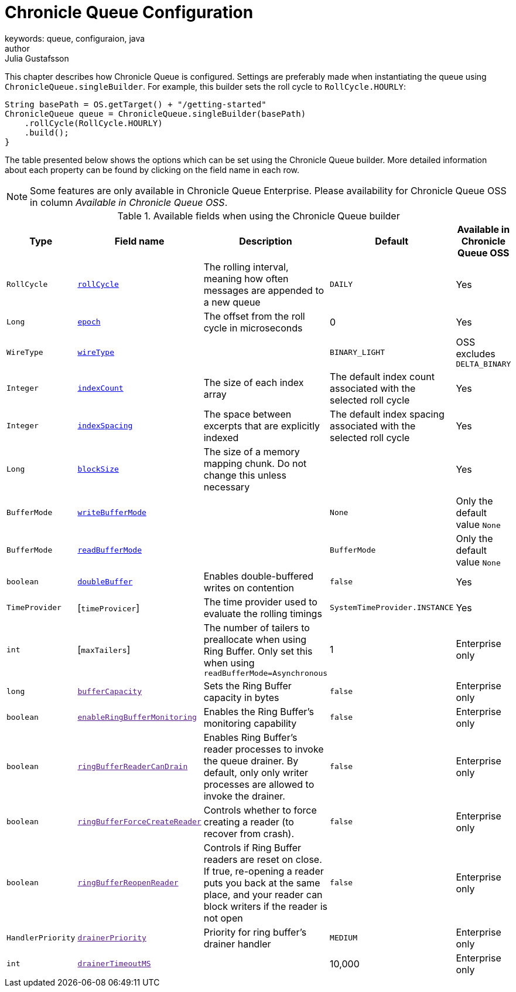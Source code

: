 = Chronicle Queue Configuration
keywords: queue, configuraion, java
author: Julia Gustafsson
:reftext: Chronicle Queue Configuration
:navtitle: Chronicle Queue Configuration
:source-highlighter: highlight.js

This chapter describes how Chronicle Queue is configured. Settings are preferably made when instantiating the queue using `ChronicleQueue.singleBuilder`. For example, this builder sets the roll cycle to `RollCycle.HOURLY`:

[source, java]
----
String basePath = OS.getTarget() + "/getting-started"
ChronicleQueue queue = ChronicleQueue.singleBuilder(basePath)
    .rollCycle(RollCycle.HOURLY)
    .build();
}
----

The table presented below shows the options which can be set using the Chronicle Queue builder. More detailed information about each property can be found by clicking on the field name in each row.

NOTE: Some features are only available in Chronicle Queue Enterprise. Please availability for Chronicle Queue OSS in column _Available in Chronicle Queue OSS_.

.Available fields when using the Chronicle Queue builder
|===
| Type | Field name | Description | Default | Available in Chronicle Queue OSS

| `RollCycle` | xref:roll-cycle.adoc[`rollCycle`] | The rolling interval, meaning how often messages are appended to a new queue | `DAILY` | Yes
| `Long` | xref:roll-cycle.adoc#epoch[`epoch`] | The offset from the roll cycle in microseconds | 0 | Yes
| `WireType` | xref:wire-type.adoc[`wireType`] |  | `BINARY_LIGHT` | OSS excludes `DELTA_BINARY`
| `Integer` | xref:index-count.adoc[`indexCount`] | The size of each index array  | The default index count associated with the selected roll cycle | Yes
| `Integer`| xref:index-spacing.adoc[`indexSpacing`] | The space between excerpts that are explicitly indexed | The default index spacing associated with the selected roll cycle | Yes
| `Long` | xref:block-size.adoc[`blockSize`] | The size of a memory mapping chunk. Do not change this unless necessary |  | Yes
| `BufferMode` | xref:buffer-modes.adoc[`writeBufferMode`] | | `None` | Only the default value `None`
| `BufferMode` | xref:buffer-modes.adoc[`readBufferMode`] | | `BufferMode` | Only the default value `None`
| `boolean` | xref:double-buffer.adoc[`doubleBuffer`] | Enables double-buffered writes on contention | `false` | Yes
| `TimeProvider` | [`timeProvicer`] | The time provider used to evaluate the rolling timings | `SystemTimeProvider.INSTANCE` | Yes
| `int` | [`maxTailers`] | The number of tailers to preallocate when using Ring Buffer. Only set this when using `readBufferMode=Asynchronous` | 1 | Enterprise only
| `long` | link:[`bufferCapacity`] | Sets the Ring Buffer capacity in bytes | `false` | Enterprise only
| `boolean` | link:[`enableRingBufferMonitoring`] | Enables the Ring Buffer's monitoring capability | `false` | Enterprise only
| `boolean` | link:[`ringBufferReaderCanDrain`] | Enables Ring Buffer's reader processes to invoke the queue drainer. By default, only only writer processes are allowed to invoke the drainer. | `false` | Enterprise only
| `boolean` | link:[`ringBufferForceCreateReader`] | Controls whether to force creating a reader (to recover from crash). | `false` | Enterprise only
| `boolean` | link:[`ringBufferReopenReader`] | Controls if Ring Buffer readers are reset on close. If true, re-opening a reader puts you back at the same place, and your reader can block writers if the reader is not open | `false` | Enterprise only
| `HandlerPriority` | link:[`drainerPriority`] | Priority for ring buffer's drainer handler | `MEDIUM` | Enterprise only
| `int` | link:[`drainerTimeoutMS`] |  | 10,000 | Enterprise only
|===

